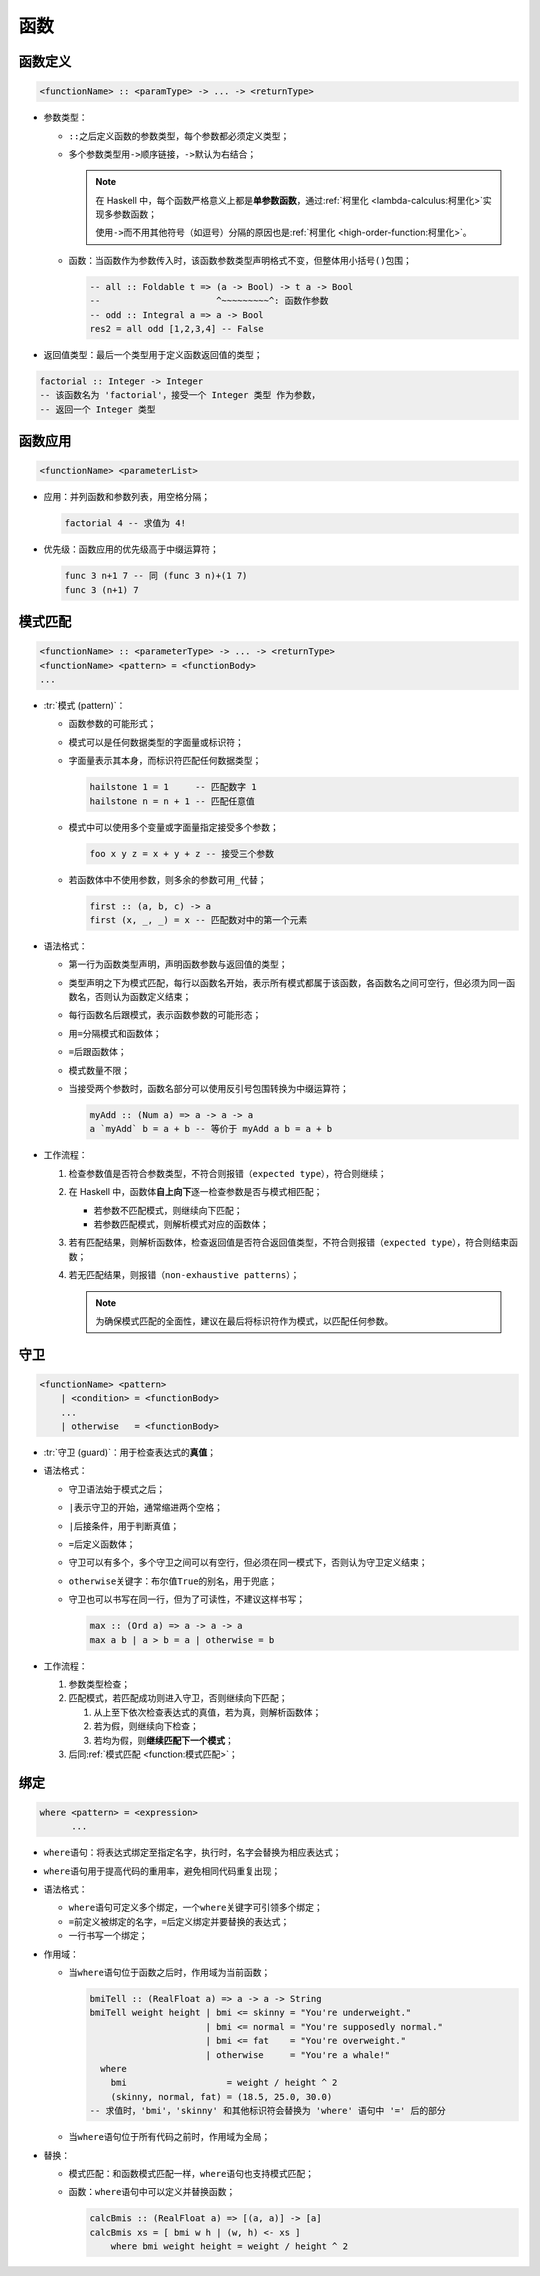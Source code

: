.. highlight:: haskell
   :linenothreshold: 10

====
函数
====

函数定义
========

.. code-block::

   <functionName> :: <paramType> -> ... -> <returnType>

- 参数类型：

  - ``::``\ 之后定义函数的参数类型，每个参数都必须定义类型；
  - 多个参数类型用\ ``->``\ 顺序链接，\ ``->``\ 默认为右结合；

    .. note::

       在 Haskell 中，每个函数严格意义上都是\ **单参数函数**\ ，通过\ :ref:`柯里化 <lambda-calculus:柯里化>`\ 实现多参数函数；

       使用\ ``->``\ 而不用其他符号（如逗号）分隔的原因也是\ :ref:`柯里化 <high-order-function:柯里化>`\ 。

  - 函数：当函数作为参数传入时，该函数参数类型声明格式不变，但整体用小括号\ ``()``\ 包围；

    .. code-block::

       -- all :: Foldable t => (a -> Bool) -> t a -> Bool
       --                      ^~~~~~~~~~^: 函数作参数
       -- odd :: Integral a => a -> Bool
       res2 = all odd [1,2,3,4] -- False

- 返回值类型：最后一个类型用于定义函数返回值的类型；

.. code-block::

   factorial :: Integer -> Integer
   -- 该函数名为 'factorial'，接受一个 Integer 类型 作为参数，
   -- 返回一个 Integer 类型

函数应用
========

.. code-block::

   <functionName> <parameterList>

- 应用：并列函数和参数列表，用空格分隔；

  .. code-block::

     factorial 4 -- 求值为 4!

- 优先级：函数应用的优先级高于中缀运算符；

  .. code-block::

     func 3 n+1 7 -- 同 (func 3 n)+(1 7)
     func 3 (n+1) 7

模式匹配
========

.. code-block::

   <functionName> :: <parameterType> -> ... -> <returnType>
   <functionName> <pattern> = <functionBody>
   ...

- :tr:`模式 (pattern)`\ ：

  - 函数参数的可能形式；
  - 模式可以是任何数据类型的字面量或标识符；
  - 字面量表示其本身，而标识符匹配任何数据类型；

    .. code-block::

       hailstone 1 = 1     -- 匹配数字 1
       hailstone n = n + 1 -- 匹配任意值

  - 模式中可以使用多个变量或字面量指定接受多个参数；

    .. code-block::

       foo x y z = x + y + z -- 接受三个参数

  - 若函数体中不使用参数，则多余的参数可用\ ``_``\ 代替；

    .. code-block::

       first :: (a, b, c) -> a
       first (x, _, _) = x -- 匹配数对中的第一个元素

- 语法格式：

  - 第一行为函数类型声明，声明函数参数与返回值的类型；
  - 类型声明之下为模式匹配，每行以函数名开始，表示所有模式都属于该函数，各函数名之间可空行，但必须为同一函数名，否则认为函数定义结束；
  - 每行函数名后跟模式，表示函数参数的可能形态；
  - 用\ ``=``\ 分隔模式和函数体；
  - ``=``\ 后跟函数体；
  - 模式数量不限；
  - 当接受两个参数时，函数名部分可以使用反引号包围转换为中缀运算符；

    .. code-block::

       myAdd :: (Num a) => a -> a -> a
       a `myAdd` b = a + b -- 等价于 myAdd a b = a + b

- 工作流程：

  1. 检查参数值是否符合参数类型，不符合则报错（\ ``expected type``\ ），符合则继续；
  2. 在 Haskell 中，函数体\ **自上向下**\ 逐一检查参数是否与模式相匹配；
  
     - 若参数不匹配模式，则继续向下匹配；
     - 若参数匹配模式，则解析模式对应的函数体；
  
  3. 若有匹配结果，则解析函数体，检查返回值是否符合返回值类型，不符合则报错（\ ``expected type``\ ），符合则结束函数；
  4. 若无匹配结果，则报错（\ ``non-exhaustive patterns``\ ）；

     .. note::

        为确保模式匹配的全面性，建议在最后将标识符作为模式，以匹配任何参数。

.. code-block::
   :linenos:

   factorial :: Integer -> Integer -- 函数定义
   factorial 1 = 1 -- 第一个模式匹配，匹配整数 1
   factorial x = x * factorial (x - 1)
             -- 第二个模式匹配，标识符 'x' 匹配任意值

   exp1 = factorial 1
   -- 匹配第一个模式，求值为 1
   -- exp1 == 1
   exp2 = factorial 3
   -- 不匹配第一个模式，但匹配标识符 'x'，函数求值为 3 * factorial (3 - 1)
   -- exp2 == 6
   exp3 = factorial 0
   -- 匹配第二个模式 'x'，求值为 0 * factorial (0 - 1)
   -- 死循环

守卫
====

.. code-block::

   <functionName> <pattern>
       | <condition> = <functionBody>
       ...
       | otherwise   = <functionBody>

- :tr:`守卫 (guard)`\ ：用于检查表达式的\ **真值**\ ；
- 语法格式：

  - 守卫语法始于模式之后；
  - ``|``\ 表示守卫的开始，通常缩进两个空格；
  - ``|``\ 后接条件，用于判断真值；
  - ``=``\ 后定义函数体；
  - 守卫可以有多个，多个守卫之间可以有空行，但必须在同一模式下，否则认为守卫定义结束；
  - ``otherwise``\ 关键字：布尔值\ ``True``\ 的别名，用于兜底；
  - 守卫也可以书写在同一行，但为了可读性，不建议这样书写；

    .. code-block::

       max :: (Ord a) => a -> a -> a
       max a b | a > b = a | otherwise = b

- 工作流程：

  1. 参数类型检查；
  2. 匹配模式，若匹配成功则进入守卫，否则继续向下匹配；

     1. 从上至下依次检查表达式的真值，若为真，则解析函数体；
     2. 若为假，则继续向下检查；
     3. 若均为假，则\ **继续匹配下一个模式**\ ；

  3. 后同\ :ref:`模式匹配 <function:模式匹配>`\ ；

.. code-block::
   :linenos:

   foo :: Integer -> Integer
   foo 0 = 16
   foo 1 | "Haskell" > "C++" = 3
         | otherwise         = 4
   foo n | n < 0           = 0
         | n `mod` 17 == 2 = -43
         | otherwise       = n + 3

   exp1 = foo 0 -- 匹配第一个模式，求值为 16
   exp2 = foo 36
        -- 匹配最后一个模式，对守卫进行求值：
           -- 36 < 0 判断为假，继续
           -- 36 `mod` 17 == 2 判断为真，最终求值为 -43
   exp3 = foo 38
        -- 匹配最后一个模式，对守卫进行求值：
           -- 38 < 0 判断为假，继续
           -- 38 `mod` 17 == 2 判断为假，继续
           -- 最终求值为 38 + 3

绑定
====

.. code-block::

   where <pattern> = <expression>
         ...

- ``where``\ 语句：将表达式绑定至指定名字，执行时，名字会替换为相应表达式；
- ``where``\ 语句用于提高代码的重用率，避免相同代码重复出现；
- 语法格式：

  - ``where``\ 语句可定义多个绑定，一个\ ``where``\ 关键字可引领多个绑定；
  - ``=``\ 前定义被绑定的名字，\ ``=``\ 后定义绑定并要替换的表达式；
  - 一行书写一个绑定；

- 作用域：

  - 当\ ``where``\ 语句位于函数之后时，作用域为当前函数；

    .. code-block::

       bmiTell :: (RealFloat a) => a -> a -> String
       bmiTell weight height | bmi <= skinny = "You're underweight."
                             | bmi <= normal = "You're supposedly normal."
                             | bmi <= fat    = "You're overweight."
                             | otherwise     = "You're a whale!"
         where
           bmi                   = weight / height ^ 2
           (skinny, normal, fat) = (18.5, 25.0, 30.0)
       -- 求值时，'bmi'，'skinny' 和其他标识符会替换为 'where' 语句中 '=' 后的部分

  - 当\ ``where``\ 语句位于所有代码之前时，作用域为全局；

- 替换：

  - 模式匹配：和函数模式匹配一样，\ ``where``\ 语句也支持模式匹配；

    .. code-block::
       :linenos:

       describeList :: [a] -> String
       describeList xs = "The list is " ++ what xs
         where
           what []  = "empty."
           what [x] = "a singleton list."
           what xs  = "a longer list."

       res = describeList [2] -- "The list is a singleton list."

  - 函数：\ ``where``\ 语句中可以定义并替换函数；

    .. code-block::

       calcBmis :: (RealFloat a) => [(a, a)] -> [a]
       calcBmis xs = [ bmi w h | (w, h) <- xs ]
           where bmi weight height = weight / height ^ 2
